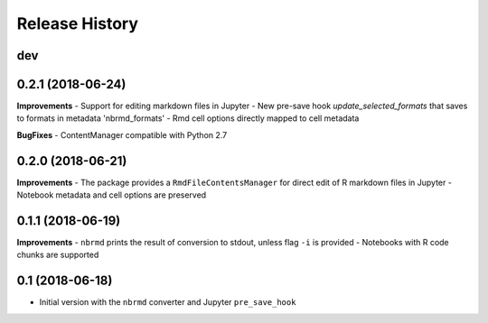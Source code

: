 .. :changelog:

Release History
---------------

dev
+++

0.2.1 (2018-06-24)
+++++++++++++++++++

**Improvements**
- Support for editing markdown files in Jupyter
- New pre-save hook `update_selected_formats` that saves to formats in metadata 'nbrmd_formats'
- Rmd cell options directly mapped to cell metadata

**BugFixes**
- ContentManager compatible with Python 2.7

0.2.0 (2018-06-21)
+++++++++++++++++++

**Improvements**
- The package provides a ``RmdFileContentsManager`` for direct edit of R markdown files in Jupyter
- Notebook metadata and cell options are preserved


0.1.1 (2018-06-19)
+++++++++++++++++++

**Improvements**
- ``nbrmd`` prints the result of conversion to stdout, unless flag ``-i`` is provided
- Notebooks with R code chunks are supported

0.1 (2018-06-18)
+++++++++++++++++++

- Initial version with the ``nbrmd`` converter and Jupyter ``pre_save_hook``

